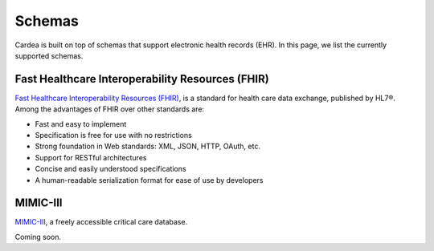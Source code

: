 .. _schemas:

=======
Schemas
=======

Cardea is built on top of schemas that support electronic health records (EHR). In this page, we list the currently supported schemas.


Fast Healthcare Interoperability Resources (FHIR)
-------------------------------------------------

`Fast Healthcare Interoperability Resources (FHIR) <https://www.hl7.org/fhir/overview.html>`__, is a standard for health care data exchange, published by HL7®. Among the advantages of FHIR over other standards are:

* Fast and easy to implement
* Specification is free for use with no restrictions
* Strong foundation in Web standards: XML, JSON, HTTP, OAuth, etc.
* Support for RESTful architectures
* Concise and easily understood specifications
* A human-readable serialization format for ease of use by developers

MIMIC-III
---------

`MIMIC-III <https://mimic.physionet.org/>`__, a freely accessible critical care database.

Coming soon.

